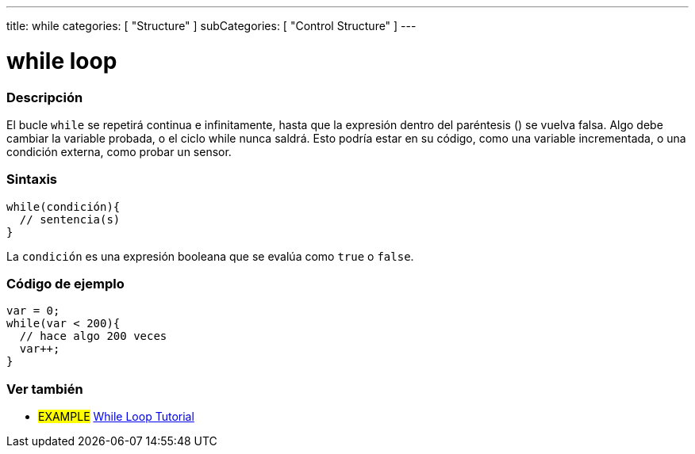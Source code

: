 ---
title: while
categories: [ "Structure" ]
subCategories: [ "Control Structure" ]
---





= while loop


// OVERVIEW SECTION STARTS
[#overview]
--

[float]
=== Descripción
[%hardbreaks]
El bucle `while` se repetirá continua e infinitamente, hasta que la expresión dentro del paréntesis () se vuelva falsa. Algo debe cambiar la variable probada, o el ciclo while nunca saldrá. Esto podría estar en su código, como una variable incrementada, o una condición externa, como probar un sensor.

[float]
=== Sintaxis
[source,arduino]
----
while(condición){
  // sentencia(s)
}
----
La `condición` es una expresión booleana que se evalúa como `true` o `false`.

--
// OVERVIEW SECTION ENDS




// HOW TO USE SECTION STARTS
[#howtouse]
--

[float]
=== Código de ejemplo

[source,arduino]
----
var = 0;
while(var < 200){
  // hace algo 200 veces
  var++;
}
----

--
// HOW TO USE SECTION ENDS



// SEE ALSO SECTION BEGINS
[#see_also]
--

[float]
=== Ver también

[role="language"]

[role="example"]
* #EXAMPLE#	https://arduino.cc/en/Tutorial/WhileLoop[While Loop Tutorial^]

--
// SEE ALSO SECTION ENDS
